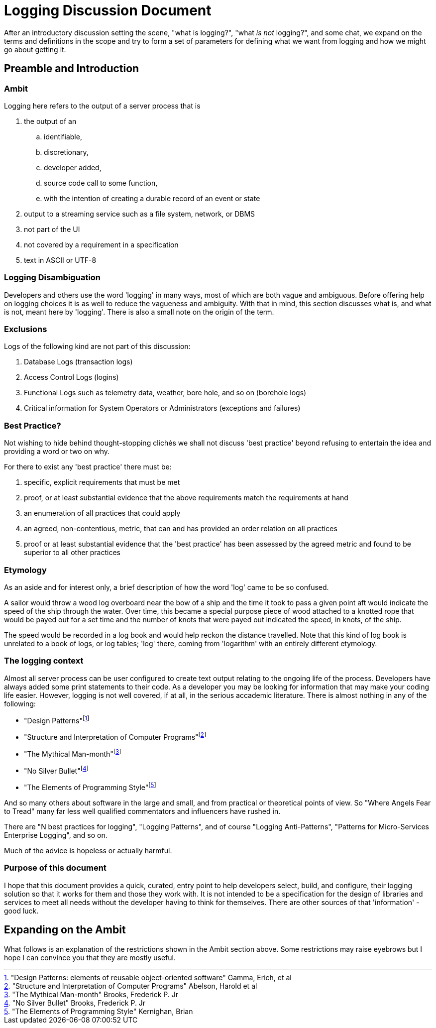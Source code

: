 # Logging Discussion Document

After an introductory discussion setting the scene, "what is logging?", "what _is not_ logging?", and some chat, we expand on the terms and definitions in the scope and try to form a set of parameters for defining what we want from logging and how we might go about getting it.

## Preamble and Introduction

### Ambit
Logging here refers to the output of a server process that is

[arabic]
. the output of an
.. identifiable,
.. discretionary,
.. developer added,
.. source code call to some function,
.. with the intention of creating a durable record of an event or state
. output to a streaming service such as a file system, network, or DBMS
. not part of the UI
. not covered by a requirement in a specification
. text in ASCII or UTF-8

### Logging Disambiguation
Developers and others use the word 'logging' in many ways, most of which are both vague and ambiguous. Before offering help on logging choices it is as well to reduce the vagueness and ambiguity.
With that in mind, this section discusses what is, and what is not, meant here by 'logging'.
There is also a small note on the origin of the term.

### Exclusions
Logs of the following kind are not part of this discussion:

. Database Logs (transaction logs)
. Access Control Logs (logins)
. Functional Logs such as telemetry data, weather, bore hole, and so on (borehole logs)
. Critical information for System Operators or Administrators (exceptions and failures)


### Best Practice?
Not wishing to hide behind thought-stopping clich&#233;s we shall not discuss 'best practice' beyond refusing to entertain the idea and providing a word or two on why.

For there to exist any 'best practice' there must be:

. specific, explicit requirements that must be met
. proof, or at least substantial evidence that the above requirements match the requirements at hand
. an enumeration of all practices that could apply
. an agreed, non-contentious, metric, that can and has provided an order relation on all practices
. proof or at least substantial evidence that the 'best practice' has been assessed by the agreed metric and found to be superior to all other practices


### Etymology
As an aside and for interest only, a brief description of how the word 'log' came to be so confused.

A sailor would throw a wood log overboard near the bow of a ship and the time it took to pass a given point aft would indicate the speed of the ship through the water.
Over time, this became a special purpose piece of wood attached to a knotted rope that would be payed out for a set time and the number of knots that were payed out indicated the speed, in knots, of the ship.

The speed would be recorded in a log book and would help reckon the distance travelled. Note that this kind of log book is unrelated to a book of logs, or log tables; 'log' there, coming from 'logarithm' with an entirely different etymology.

### The logging context
Almost all server process can be user configured to create text output relating to the ongoing life of the process.
Developers have always added some print statements to their code.
As a developer you may be looking for information that may make your coding life easier.
However, logging is not well covered, if at all, in the serious accademic literature. There is almost nothing in any of the following:

* "Design Patterns"footnote:["Design Patterns: elements of reusable object-oriented software" Gamma, Erich, et al] 
* "Structure and Interpretation of Computer Programs"footnote:["Structure and Interpretation of Computer Programs" Abelson, Harold et al]
* "The Mythical Man-month"footnote:["The Mythical Man-month" Brooks, Frederick P. Jr]
* "No Silver Bullet"footnote:["No Silver Bullet" Brooks, Frederick P. Jr]
* "The Elements of Programming Style"footnote:["The Elements of Programming Style" Kernighan, Brian]

And so many others about software in the large and small, and from practical or theoretical points of view. So "Where Angels Fear to Tread" many far less well qualified commentators and influencers have rushed in.

There are "N best practices for logging", "Logging Patterns", and of course "Logging Anti-Patterns", "Patterns for Micro-Services Enterprise Logging", and so on. 

Much of the advice is hopeless or actually harmful. 

### Purpose of this document
I hope that this document provides a quick, curated, entry point to help developers select, build, and configure, their logging solution so that it works for them and those they work with.
It is not intended to be a specification for the design of libraries and services to meet all needs without the developer having to think for themselves. There are other sources of that 'information' - good luck.

## Expanding on the Ambit
What follows is an explanation of the restrictions shown in the Ambit section above. Some restrictions may raise eyebrows but I hope I can convince you that they are mostly useful.



